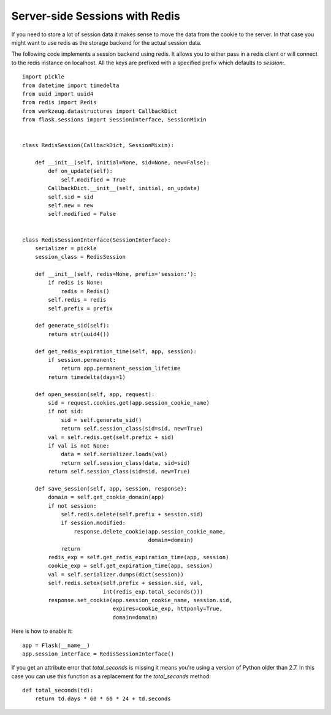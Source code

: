 Server-side Sessions with Redis
===============================

If you need to store a lot of session data it makes sense to move the
data from the cookie to the server. In that case you might want to use
redis as the storage backend for the actual session data.

The following code implements a session backend using redis. It allows
you to either pass in a redis client or will connect to the redis
instance on localhost. All the keys are prefixed with a specified
prefix which defaults to `session:`.


::

    import pickle
    from datetime import timedelta
    from uuid import uuid4
    from redis import Redis
    from werkzeug.datastructures import CallbackDict
    from flask.sessions import SessionInterface, SessionMixin
    
    
    class RedisSession(CallbackDict, SessionMixin):
    
        def __init__(self, initial=None, sid=None, new=False):
            def on_update(self):
                self.modified = True
            CallbackDict.__init__(self, initial, on_update)
            self.sid = sid
            self.new = new
            self.modified = False
    
    
    class RedisSessionInterface(SessionInterface):
        serializer = pickle
        session_class = RedisSession
    
        def __init__(self, redis=None, prefix='session:'):
            if redis is None:
                redis = Redis()
            self.redis = redis
            self.prefix = prefix
    
        def generate_sid(self):
            return str(uuid4())
    
        def get_redis_expiration_time(self, app, session):
            if session.permanent:
                return app.permanent_session_lifetime
            return timedelta(days=1)
    
        def open_session(self, app, request):
            sid = request.cookies.get(app.session_cookie_name)
            if not sid:
                sid = self.generate_sid()
                return self.session_class(sid=sid, new=True)
            val = self.redis.get(self.prefix + sid)
            if val is not None:
                data = self.serializer.loads(val)
                return self.session_class(data, sid=sid)
            return self.session_class(sid=sid, new=True)
    
        def save_session(self, app, session, response):
            domain = self.get_cookie_domain(app)
            if not session:
                self.redis.delete(self.prefix + session.sid)
                if session.modified:
                    response.delete_cookie(app.session_cookie_name,
                                           domain=domain)
                return
            redis_exp = self.get_redis_expiration_time(app, session)
            cookie_exp = self.get_expiration_time(app, session)
            val = self.serializer.dumps(dict(session))
            self.redis.setex(self.prefix + session.sid, val,
                             int(redis_exp.total_seconds()))
            response.set_cookie(app.session_cookie_name, session.sid,
                                expires=cookie_exp, httponly=True,
                                domain=domain)


Here is how to enable it:


::

    app = Flask(__name__)
    app.session_interface = RedisSessionInterface()


If you get an attribute error that `total_seconds` is missing it means
you're using a version of Python older than 2.7. In this case you can
use this function as a replacement for the `total_seconds` method:


::

    def total_seconds(td):
        return td.days * 60 * 60 * 24 + td.seconds
.. _https://github.com/andymccurdy/redis-py/blob/master/redis/client.py: https://github.com/andymccurdy/redis-py/blob/master/redis/client.py

